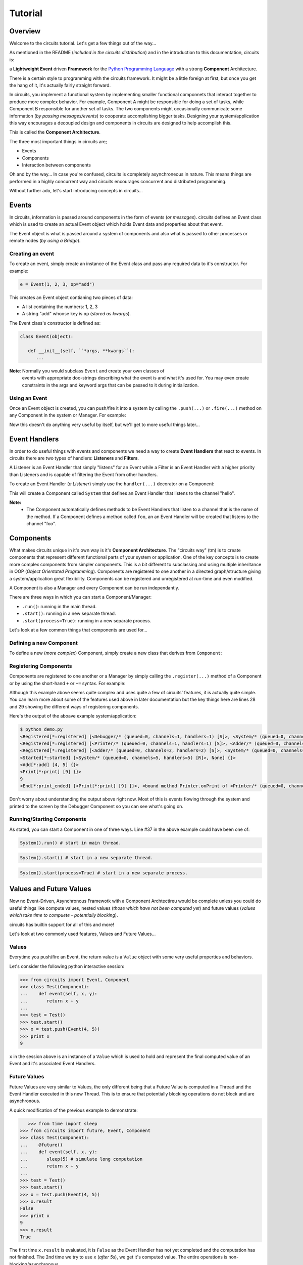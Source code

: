 Tutorial
========

Overview
--------

Welcome to the circuits tutorial. Let's get a few things out of the way...

As mentioned in the README (*included in the circuits distribution*) and in
the introduction to this documentation, circuits is:

a **Lightweight** **Event** driven **Framework** for the
`Python Programming Language <http://www.python.org/>`_ with a
strong **Component** Architecture.

There is a certain style to programming with the circuits framework. It might
be a little foreign at first, but once you get the hang of it, it's actually
fairly straight forward.

In circuits, you implement a functional system by implementing smaller
functional componnets that interact together to produce more complex
behavior. For example, Component A might be responsible for doing a set
of tasks, while Component B responsible for another set of tasks. The
two components might occasionally communicate some information (*by passing
messages/events*) to cooperate accomplishing bigger tasks. Designing your
system/application this way encourages a decoupled design and components
in circuits are designed to help accomplish this.

This is called the **Component Architecture**.

The three most important things in circuits are;

* Events
* Components
* Interaction between components

Oh and by the way... In case you're confused, circuits is completely
asynchroneous in nature. This means things are performed in a highly
concurrent way and circuits encourages concurrent and distributed
programming.

Without further ado, let's start introducing concepts in circuits...

Events
------

In circuits, information is passed around components in the form of events
(*or messages*). circuits defines an Event class which is used to create an
actual Event object which holds Event data and properties about that event.

The Event object is what is passed around a system of components and also
what is passed to other processes or remote nodes (*by using a Bridge*).

Creating an event
~~~~~~~~~~~~~~~~~

To create an event, simply create an instance of the Event class and pass
any required data to it's constructor. For example:

.. code-block:: python
   
   e = Event(1, 2, 3, op="add")

This creates an Event object contianing two pieces of data:

* A list containing the numbers: 1, 2, 3
* A string "add" whoose key is ``op`` (*stored as kwargs*).

The Event class's constructor is defined as:

.. code-block:: python
   
   class Event(object):
   
      def __init__(self, ``*args, **kwargs``):
         ...
    
**Note**: Normally you would subclass ``Event`` and create your own classes of
          events with appropriate doc-strings describing what the event is and
          what it's used for. You may even create constraints in the args and
          keyword args that can be passed to it during initialization.

Using an Event
~~~~~~~~~~~~~~

Once an Event object is created, you can push/fire it into a system by calling
the ``.push(...)`` or ``.fire(...)`` method on any Component in the system or
Manager. For example:

.. code-block:: python
   :linenos:

   from circuits import Event, Manager

   m = Manager()
   e = Event("foo")
   m.push(e)
   m.push(Event("bar"))
   
Now this doesn't do anything very useful by itself, but we'll get to more
useful things later...

Event Handlers
--------------

In order to do useful things with events and components we need a way to
create **Event Handlers** that react to events. In circuits there are two
types of handlers: **Listeners** and **Filters**.

A Listener is an Event Handler that simply "listens" for an Event while a
Filter is an Event Handler with a higher priority than Listeners and is
capable of filtering the Event from other handlers.

To create an Event Handler (*a Listener*) simply use the ``handler(...)``
decorator on a Component:

.. code-block:: python
   :linenos:

   from circuits import handler, Component

   class System(Component):

      @handler("hello")
      def onHello(self):
         print "Hello World!"

This will create a Component called ``System`` that defines an Event Handler
that listens to the channel "hello".

**Note:**
 * The Component automatically defines methods to be Event Handlers that listen
   to a channel that is the name of the method. If a Component defines a method
   called ``foo``, an an Event Handler will be created that listens to the
   channel "foo".

Components
----------

What makes circuits unique in it's own way is it's **Component Architecture**.
The "circuits way" (tm) is to create components that represent different
functional parts of your system or application. One of the key concepts
is to create more complex components from simpler components. This is a bit
different to subclassing and using multiple inheritance in OOP
(*Object Orientated Programming*). Components are registered to one another
in a directed graph/structure giving a system/application great flexibility.
Components can be registered and unregistered at run-time and even modified.

A Component is also a Manager and every Component can be run independantly.

There are three ways in which you can start a Component/Manager:

* ``.run()``: running in the main thread.
* ``.start()``: running in a new separate thread.
* ``.start(process=True)``: running in a new separate process.

Let's look at a few common things that components are used for...

Defining a new Component
~~~~~~~~~~~~~~~~~~~~~~~~

To define a new (*more complex*) Component, simply create a new class that
derives from ``Component``:

.. code-block:: python
   :linenos:

   from circuits import Component

   class System(Component):
      """My System Component"""
   
Registering Components
~~~~~~~~~~~~~~~~~~~~~~

Components are registered to one another or a Manager by simply calling
the ``.register(...)`` method of a Component or by using the short-hand
``+`` or ``+=`` syntax. For example:

.. code-block:: python
   :linenos:
   
   
   from circuits import handler, Event, Component, Debugger
   
   class Add(Event):
      """Add Event"""
   
   class Print(Event):
      """Print Event"""
      
      end = "print_ended",
   
   class Adder(Component):
   
      @handler("add")
      def onAdd(self, x, y):
         self.push(Print(x + y))
   
   class Printer(Component):
   
      @handler("print")
      def onPrint(self, s):
         print s
   
   class System(Component):
   
      def __init__(self):
         super(System, self).__init__()
         
         Debugger().register(self)
         self += (Adder() + Printer())
      
      def started(self, component, mode):
         self.push(Add(4, 5))
   
      def print_ended(self, e, h, v):
         raise SystemExit, 0
   
   System().run()
   

Although this example above seems quite complex and uses quite a few of
circuits' features, it is actually quite simple. You can learn more
about some of the features used above in later documentation but the key
things here are lines 28 and 29 showing the different ways of registering
components.

Here's the output of the aboave example system/application:

.. code-block:: sh
   
   $ python demo.py 
   <Registered[*:registered] [<Debugger/* (queued=0, channels=1, handlers=1) [S]>, <System/* (queued=0, channels=5, handlers=5) [R]>] {}>
   <Registered[*:registered] [<Printer/* (queued=0, channels=1, handlers=1) [S]>, <Adder/* (queued=0, channels=2, handlers=2) [S]>] {}>
   <Registered[*:registered] [<Adder/* (queued=0, channels=2, handlers=2) [S]>, <System/* (queued=0, channels=5, handlers=5) [R]>] {}>
   <Started[*:started] [<System/* (queued=0, channels=5, handlers=5) [R]>, None] {}>
   <Add[*:add] [4, 5] {}>
   <Print[*:print] [9] {}>
   9
   <End[*:print_ended] [<Print[*:print] [9] {}>, <bound method Printer.onPrint of <Printer/* (queued=0, channels=1, handlers=1) [S]>>, None] {}>

Don't worry about understanding the output above right now. Most of this is
events flowing through the system and printed to the screen by the Debugger
Component so you can see what's going on.

Running/Starting Components
~~~~~~~~~~~~~~~~~~~~~~~~~~~

As stated, you can start a Component in one of three ways. Line #37 in the
above example could have been one of:

.. code-block:: python
   
   System().run() # start in main thread.
   

.. code-block:: python
   
   System().start() # start in a new separate thread.
   

.. code-block:: python
   
   System().start(process=True) # start in a new separate process.
   

Values and Future Values
------------------------

Now no Event-Driven, Asynchronous Framewotk with a Component Archtectireu would
be complete unless you could do useful things like compute values, nested
values (*those which have not been computed yet*) and future values
(*values which take time to compuete - potentially blocking*).

circuits has builtin support for all of this and more!

Let's look at two commonly used features, Values and Future Values...

Values
~~~~~~

Everytime you push/fire an Event, the return value is a ``Value`` object
with some very useful properties and behaviors.

Let's consider the following python interactive session:

.. code-block:: python
   
   >>> from circuits import Event, Component
   >>> class Test(Component):
   ...    def event(self, x, y):
   ...       return x + y
   ... 
   >>> test = Test()
   >>> test.start()
   >>> x = test.push(Event(4, 5))
   >>> print x
   9
   
``x`` in the session above is an instance of a ``Value`` which is used to
hold and represent the final computed value of an Event and it's associated
Event Handlers.

Future Values
~~~~~~~~~~~~~

Future Values are very similar to Values, the only different being that
a Future Value is computed in a Thread and the Event Handler executed in
this new Thread. This is to ensure that potentially blocking operations
do not block and are asynchronous.

A quick modification of the previous example to demonstrate:

.. code-block:: python
   
      >>> from time import sleep
   >>> from circuits import future, Event, Component
   >>> class Test(Component):
   ...    @future()
   ...    def event(self, x, y):
   ...       sleep(5) # simulate long computation
   ...       return x + y
   ... 
   >>> test = Test()
   >>> test.start()
   >>> x = test.push(Event(4, 5))
   >>> x.result
   False
   >>> print x
   9
   >>> x.result
   True

The first time ``x.result`` is evaluated, it is ``False`` as the Event Handler
has not yet completed and the computation has not finished. The 2nd time
we try to use ``x`` (*after 5s*), we get it's computed value. The entire
operations is non-blocking/asynchronous.

Networking and I/O
------------------

As you'd expect, circuits does come complete with non-blocking/asynchronous
networking and i/o components allowing you to build systems and applications
that require network/socket and file operations. This tutorial however is
not intended as an introduction to Networking, Socket Programming, etc...

Instead here are three very simple example to serve as demonstrations
of Server/Client sockets and File I/O:

Echo Server:

.. code-block:: python
   :linenos:
   
   from circuits.net.sockets import TCPServer, Write
   
   class EchoServer(TCPServer):
   
      def read(self, sock, data):
         self.push(Write(sock, data))
       
   EchoServer(8000).run()
   
Echo Client:

.. code-block:: python
   :linenos:
   
   from circuits.io import stdin
   from circuits import handler, Component
   from circuits.net.sockets import TCPClient, Connect, Write
   
   class EchoClient(Component):
   
      channel = "echo"
   
      stdin = stdin
   
      def __init__(self):
         super(EchoClient, self).__init__()
   
         TCPClient(channel=self.channel).register(self)
         self.push(Connect("127.0.0.1", 8000))
   
      def connected(self, host, port):
         print "Connected to %s:%d" % (host, port)
   
      def read(self, data):
         print data.strip()
   
      @handler("read", target=stdin)
      def stdin_read(self, data):
         self.push(Write(data))
   
   EchoClient().run()
   
Cat:

.. code-block:: python
   :linenos:
   
   import sys
   
   from circuits.io import stdout, File, Write
   
   class Cat(File):
   
      stdout = stdout
   
      def read(self, data):
         self.push(Write(data), target=stdout)
   
      def eof(self):
         raise SystemExit, 0
   
   Cat(sys.argv[1]).run()
   

circuits comes shipped with the following networking, polling and i/o support:

* Sockets: TCPServer, TCPClient, UDPServer, UDPClient, UNIXServer, UNIXClient
            and Pipe
* Pollers: Select, Poll and EPoll
* I/O: File and Serial

Development Tools
-----------------

circuits includes various tools useful while developing a system/application.

Debugger
~~~~~~~~

Often while developing a new system/application, you'd like to know what's
going on and the sequence of events flowing through the system.

circuits contains a builtin ``Debugger`` Component for this very purpose
with file and logging support. To use it simply register it to the system.

Example:

.. code-block:: python
   :linenos:
   
   from circuits import Component, Debugger
   
   class System(Component):
      """My System"""
   
   (System() + Debugger()).run()
   

Tools
~~~~~

``circuits.tools`` contains various utility functions also useful for
development, debugging, etc. The two most common that you'll likely
use are:

* ``inspect(x)``: print a detailed report of the system/component.
* ``graph(x)``: print (*and optionally create a .dot/.png*) graph of the system structure.
